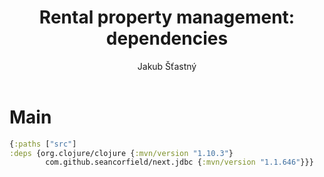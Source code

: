 #+TITLE: Rental property management: dependencies
#+AUTHOR: Jakub Šťastný

* Main

#+BEGIN_SRC clojure :tangle deps.edn
  {:paths ["src"]
  :deps {org.clojure/clojure {:mvn/version "1.10.3"}
          com.github.seancorfield/next.jdbc {:mvn/version "1.1.646"}}}
#+END_SRC
